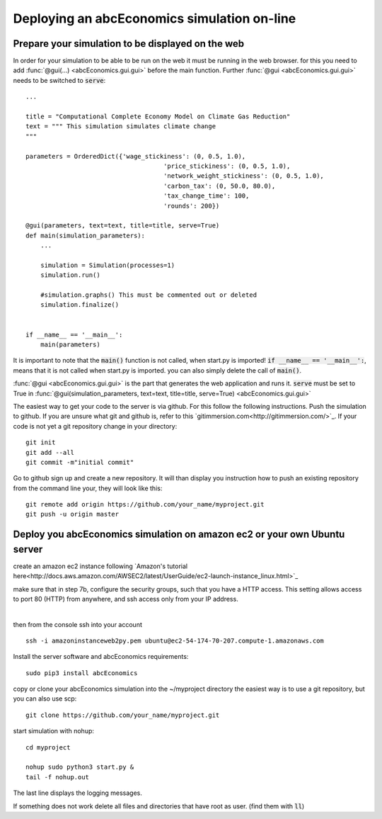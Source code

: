 Deploying an abcEconomics simulation on-line
====================================

Prepare your simulation to be displayed on the web
--------------------------------------------------

In order for your simulation to be able to be run on the web it must be running
in the web browser. for this you need to add :func:`@gui(...) <abcEconomics.gui.gui>` before the main function.
Further :func:`@gui <abcEconomics.gui.gui>` needs to
be switched to :code:`serve`::

    ...

    title = "Computational Complete Economy Model on Climate Gas Reduction"
    text = """ This simulation simulates climate change
    """

    parameters = OrderedDict({'wage_stickiness': (0, 0.5, 1.0),
                                         'price_stickiness': (0, 0.5, 1.0),
                                         'network_weight_stickiness': (0, 0.5, 1.0),
                                         'carbon_tax': (0, 50.0, 80.0),
                                         'tax_change_time': 100,
                                         'rounds': 200})

    @gui(parameters, text=text, title=title, serve=True)
    def main(simulation_parameters):
        ...

        simulation = Simulation(processes=1)
        simulation.run()

        #simulation.graphs() This must be commented out or deleted
        simulation.finalize()


    if __name__ == '__main__':
        main(parameters)

It is important to note that the :code:`main()` function is not called, when start.py
is imported! :code:`if __name__ == '__main__':`, means that it is not called
when start.py is imported. you can also simply delete the call of :code:`main()`.

:func:`@gui <abcEconomics.gui.gui>` is the part that generates the web application and runs it.
:code:`serve` must be set to True in
:func:`@gui(simulation_parameters, text=text, title=title, serve=True) <abcEconomics.gui.gui>`

The easiest way to get your code to the server is via github. For this follow the
following instructions.
Push the simulation to github. If you are unsure what git and github is, refer to
this `gitimmersion.com<http://gitimmersion.com/>`_. If your code is not yet a git
repository change in your directory::

    git init
    git add --all
    git commit -m"initial commit"


Go to github sign up and create a new repository. It will than display you instruction
how to push an existing repository from the command line your, they will look like this::

   git remote add origin https://github.com/your_name/myproject.git
   git push -u origin master


Deploy you abcEconomics simulation on amazon ec2 or your own Ubuntu server
------------------------------------------------------------------

create an amazon ec2 instance following `Amazon's tutorial here<http://docs.aws.amazon.com/AWSEC2/latest/UserGuide/ec2-launch-instance_linux.html>`_

make sure that in step 7b, configure the security groups, such that you have a HTTP access. This setting allows access to port 80 (HTTP) from anywhere, and ssh access only from your IP address.

.. figure:: aws_security_group.png
   :figwidth: 100 %
   :align: right

then from the console ssh into your account

::

    ssh -i amazoninstanceweb2py.pem ubuntu@ec2-54-174-70-207.compute-1.amazonaws.com

Install the server software and abcEconomics requirements::

    sudo pip3 install abcEconomics


copy or clone your abcEconomics simulation into the ~/myproject directory the easiest way is to use a git repository, but you can also use scp::

    git clone https://github.com/your_name/myproject.git


start simulation with nohup::

    cd myproject

    nohup sudo python3 start.py &
    tail -f nohup.out

The last line displays the logging messages.

If something does not work delete all files and directories that have root as user. (find them with :code:`ll`)

